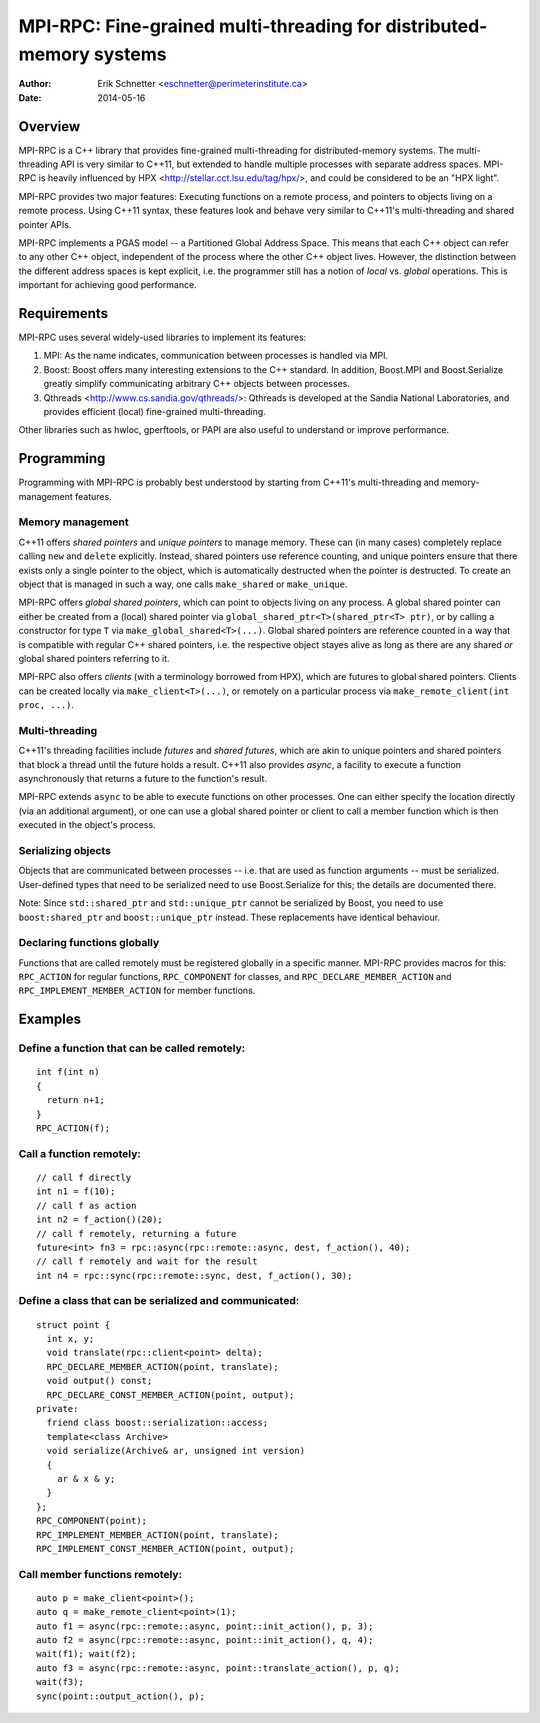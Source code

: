 ================================================================================
MPI-RPC: Fine-grained multi-threading for distributed-memory systems
================================================================================
:Author: Erik Schnetter <eschnetter@perimeterinstitute.ca>
:Date: 2014-05-16



Overview
========

MPI-RPC is a C++ library that provides fine-grained multi-threading
for distributed-memory systems. The multi-threading API is very
similar to C++11, but extended to handle multiple processes with
separate address spaces. MPI-RPC is heavily influenced by HPX
<http://stellar.cct.lsu.edu/tag/hpx/>, and could be considered to be
an "HPX light".

MPI-RPC provides two major features: Executing functions on a remote
process, and pointers to objects living on a remote process. Using
C++11 syntax, these features look and behave very similar to C++11's
multi-threading and shared pointer APIs.

MPI-RPC implements a PGAS model -- a Partitioned Global Address Space.
This means that each C++ object can refer to any other C++ object,
independent of the process where the other C++ object lives. However,
the distinction between the different address spaces is kept explicit,
i.e. the programmer still has a notion of *local* vs. *global*
operations. This is important for achieving good performance.



Requirements
============

MPI-RPC uses several widely-used libraries to implement its features:

1. MPI: As the name indicates, communication between processes is
   handled via MPI.
2. Boost: Boost offers many interesting extensions to the C++
   standard. In addition, Boost.MPI and Boost.Serialize greatly
   simplify communicating arbitrary C++ objects between processes.
3. Qthreads <http://www.cs.sandia.gov/qthreads/>: Qthreads is
   developed at the Sandia National Laboratories, and provides
   efficient (local) fine-grained multi-threading.

Other libraries such as hwloc, gperftools, or PAPI are also useful to
understand or improve performance.



Programming
===========

Programming with MPI-RPC is probably best understood by starting from
C++11's multi-threading and memory-management features.

Memory management
-----------------

C++11 offers *shared pointers* and *unique pointers* to manage memory.
These can (in many cases) completely replace calling ``new`` and
``delete`` explicitly. Instead, shared pointers use reference
counting, and unique pointers ensure that there exists only a single
pointer to the object, which is automatically destructed when the
pointer is destructed. To create an object that is managed in such a
way, one calls ``make_shared`` or ``make_unique``.

.. MPI-RPC offers *global pointers*, which can point to objects living
   on any process. A global pointer can either be created from a local
   pointer via ``global_ptr<T>(T* ptr)``, or by calling a constructor
   for type ``T`` via ``make_global<T>(...)``. Note that global
   pointers are *not* reference counted.

MPI-RPC offers *global shared pointers*, which can point to objects
living on any process. A global shared pointer can either be created
from a (local) shared pointer via ``global_shared_ptr<T>(shared_ptr<T>
ptr)``, or by calling a constructor for type ``T`` via
``make_global_shared<T>(...)``. Global shared pointers are reference
counted in a way that is compatible with regular C++ shared pointers,
i.e. the respective object stayes alive as long as there are any
shared *or* global shared pointers referring to it.

MPI-RPC also offers *clients* (with a terminology borrowed from HPX),
which are futures to global shared pointers. Clients can be created
locally via ``make_client<T>(...)``, or remotely on a particular
process via ``make_remote_client(int proc, ...)``.

Multi-threading
---------------

C++11's threading facilities include *futures* and *shared futures*,
which are akin to unique pointers and shared pointers that block a
thread until the future holds a result. C++11 also provides *async*, a
facility to execute a function asynchronously that returns a future to
the function's result.

MPI-RPC extends ``async`` to be able to execute functions on other
processes. One can either specify the location directly (via an
additional argument), or one can use a global shared pointer or client
to call a member function which is then executed in the object's
process.

Serializing objects
-------------------

Objects that are communicated between processes -- i.e. that are used
as function arguments -- must be serialized. User-defined types that
need to be serialized need to use Boost.Serialize for this; the
details are documented there.

Note: Since ``std::shared_ptr`` and ``std::unique_ptr`` cannot be
serialized by Boost, you need to use ``boost:shared_ptr`` and
``boost::unique_ptr`` instead. These replacements have identical
behaviour.

Declaring functions globally
----------------------------

Functions that are called remotely must be registered globally in a
specific manner. MPI-RPC provides macros for this: ``RPC_ACTION`` for
regular functions, ``RPC_COMPONENT`` for classes, and
``RPC_DECLARE_MEMBER_ACTION`` and ``RPC_IMPLEMENT_MEMBER_ACTION`` for
member functions.



Examples
========

Define a function that can be called remotely:
----------------------------------------------

::

  int f(int n)
  {
    return n+1;
  }
  RPC_ACTION(f);

Call a function remotely:
-------------------------

::

  // call f directly
  int n1 = f(10);
  // call f as action
  int n2 = f_action()(20);
  // call f remotely, returning a future
  future<int> fn3 = rpc::async(rpc::remote::async, dest, f_action(), 40);
  // call f remotely and wait for the result
  int n4 = rpc::sync(rpc::remote::sync, dest, f_action(), 30);

Define a class that can be serialized and communicated:
-------------------------------------------------------

::

  struct point {
    int x, y;
    void translate(rpc::client<point> delta);
    RPC_DECLARE_MEMBER_ACTION(point, translate);
    void output() const;
    RPC_DECLARE_CONST_MEMBER_ACTION(point, output);
  private:
    friend class boost::serialization::access;
    template<class Archive>
    void serialize(Archive& ar, unsigned int version)
    {
      ar & x & y;
    }
  };
  RPC_COMPONENT(point);
  RPC_IMPLEMENT_MEMBER_ACTION(point, translate);
  RPC_IMPLEMENT_CONST_MEMBER_ACTION(point, output);

Call member functions remotely:
-------------------------------

::

  auto p = make_client<point>();
  auto q = make_remote_client<point>(1);
  auto f1 = async(rpc::remote::async, point::init_action(), p, 3);
  auto f2 = async(rpc::remote::async, point::init_action(), q, 4);
  wait(f1); wait(f2);
  auto f3 = async(rpc::remote::async, point::translate_action(), p, q);
  wait(f3);
  sync(point::output_action(), p);
